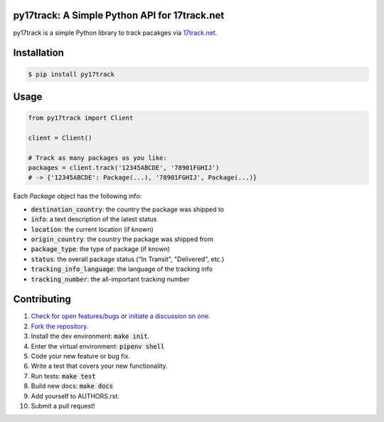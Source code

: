 py17track: A Simple Python API for 17track.net
================================================

.. image:: https://travis-ci.org/bachya/py17track.svg?branch=master
  :target: https://travis-ci.org/bachya/py17track

.. image:: https://img.shields.io/pypi/v/py17track.svg
  :target: https://pypi.python.org/pypi/py17track

.. image:: https://img.shields.io/pypi/pyversions/py17track.svg
  :target: https://pypi.python.org/pypi/py17track

.. image:: https://img.shields.io/pypi/l/py17track.svg
  :target: https://github.com/bachya/py17track/blob/master/LICENSE

.. image:: https://codecov.io/gh/bachya/py17track/branch/master/graph/badge.svg
  :target: https://codecov.io/gh/bachya/py17track

.. image:: https://api.codeclimate.com/v1/badges/af60d65b69d416136fc9/maintainability
  :target: https://codeclimate.com/github/bachya/py17track

.. image:: https://img.shields.io/badge/SayThanks-!-1EAEDB.svg
  :target: https://saythanks.io/to/bachya

py17track is a simple Python library to track pacakges via
`17track.net <http://www.17track.net/>`_.

Installation
============

.. code-block:: bash

  $ pip install py17track

Usage
=====

.. code-block:: python

  from py17track import Client

  client = Client()

  # Track as many packages as you like:
  packages = client.track('12345ABCDE', '78901FGHIJ')
  # -> {'12345ABCDE': Package(...), '78901FGHIJ', Package(...)}

Each `Package` object has the following info:

* :code:`destination_country`: the country the package was shipped to
* :code:`info`: a text description of the latest status
* :code:`location`: the current location (if known)
* :code:`origin_country`: the country the package was shipped from
* :code:`package_type`: the type of package (if known)
* :code:`status`: the overall package status ("In Transit", "Delivered", etc.)
* :code:`tracking_info_language`: the language of the tracking info
* :code:`tracking_number`: the all-important tracking number

Contributing
============

#. `Check for open features/bugs <https://github.com/bachya/py17track/issues>`_
   or `initiate a discussion on one <https://github.com/bachya/py17track/issues/new>`_.
#. `Fork the repository <https://github.com/bachya/py17track/fork>`_.
#. Install the dev environment: :code:`make init`.
#. Enter the virtual environment: :code:`pipenv shell`
#. Code your new feature or bug fix.
#. Write a test that covers your new functionality.
#. Run tests: :code:`make test`
#. Build new docs: :code:`make docs`
#. Add yourself to AUTHORS.rst.
#. Submit a pull request!
